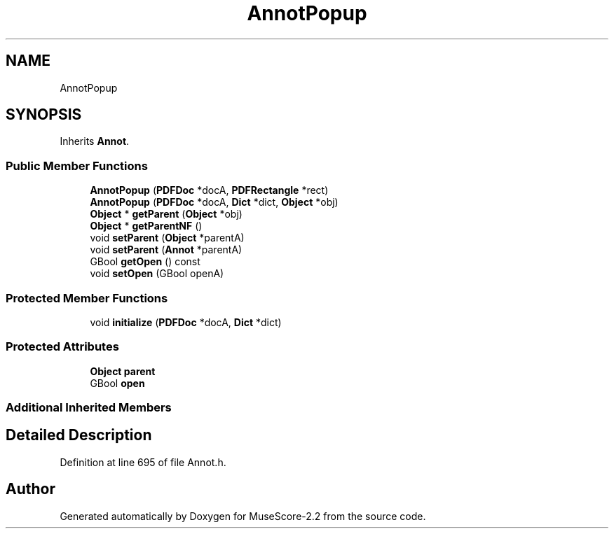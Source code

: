 .TH "AnnotPopup" 3 "Mon Jun 5 2017" "MuseScore-2.2" \" -*- nroff -*-
.ad l
.nh
.SH NAME
AnnotPopup
.SH SYNOPSIS
.br
.PP
.PP
Inherits \fBAnnot\fP\&.
.SS "Public Member Functions"

.in +1c
.ti -1c
.RI "\fBAnnotPopup\fP (\fBPDFDoc\fP *docA, \fBPDFRectangle\fP *rect)"
.br
.ti -1c
.RI "\fBAnnotPopup\fP (\fBPDFDoc\fP *docA, \fBDict\fP *dict, \fBObject\fP *obj)"
.br
.ti -1c
.RI "\fBObject\fP * \fBgetParent\fP (\fBObject\fP *obj)"
.br
.ti -1c
.RI "\fBObject\fP * \fBgetParentNF\fP ()"
.br
.ti -1c
.RI "void \fBsetParent\fP (\fBObject\fP *parentA)"
.br
.ti -1c
.RI "void \fBsetParent\fP (\fBAnnot\fP *parentA)"
.br
.ti -1c
.RI "GBool \fBgetOpen\fP () const"
.br
.ti -1c
.RI "void \fBsetOpen\fP (GBool openA)"
.br
.in -1c
.SS "Protected Member Functions"

.in +1c
.ti -1c
.RI "void \fBinitialize\fP (\fBPDFDoc\fP *docA, \fBDict\fP *dict)"
.br
.in -1c
.SS "Protected Attributes"

.in +1c
.ti -1c
.RI "\fBObject\fP \fBparent\fP"
.br
.ti -1c
.RI "GBool \fBopen\fP"
.br
.in -1c
.SS "Additional Inherited Members"
.SH "Detailed Description"
.PP 
Definition at line 695 of file Annot\&.h\&.

.SH "Author"
.PP 
Generated automatically by Doxygen for MuseScore-2\&.2 from the source code\&.
